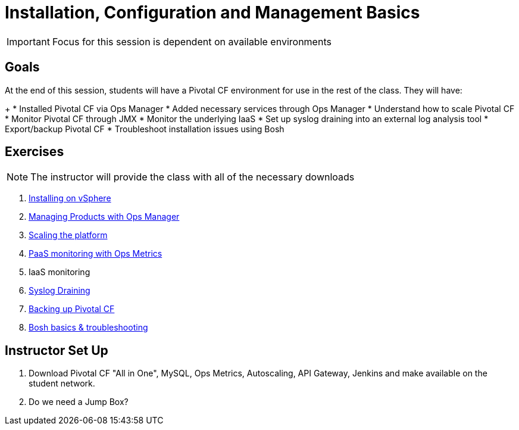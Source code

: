 = Installation, Configuration and Management Basics

[IMPORTANT]
====
Focus for this session is dependent on available environments
====

== Goals

At the end of this session, students will have a Pivotal CF environment for use in the rest of the class.  They will have:
+
* Installed Pivotal CF via Ops Manager
* Added necessary services through Ops Manager
* Understand how to scale Pivotal CF
* Monitor Pivotal CF through JMX
* Monitor the underlying IaaS
* Set up syslog draining into an external log analysis tool
* Export/backup Pivotal CF
* Troubleshoot installation issues using Bosh

== Exercises

[NOTE]
====
The instructor will provide the class with all of the necessary downloads
====

. link:vcloud-air-install.adoc[Installing on vSphere]

. link:managing-products.adoc[Managing Products with Ops Manager]

. link:platform-scaling.adoc[Scaling the platform]

. link:ops-metrics.adoc[PaaS monitoring with Ops Metrics]

. IaaS monitoring

. link:syslog-draining.adoc[Syslog Draining]

. link:backup-pcf.adoc[Backing up Pivotal CF]

. link:bosh-troubleshooting.adoc[Bosh basics & troubleshooting]

== Instructor Set Up

. Download Pivotal CF "All in One", MySQL, Ops Metrics, Autoscaling, API Gateway, Jenkins and make available on the student network.

. Do we need a Jump Box?
